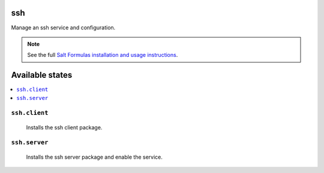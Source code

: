 ssh
===

Manage an ssh service and configuration.

.. note::

    See the full `Salt Formulas installation and usage instructions
    <http://docs.saltstack.com/topics/conventions/formulas.html>`_.

Available states
================

.. contents::
    :local:

``ssh.client``
--------------

    Installs the ssh client package.

``ssh.server``
--------------
    Installs the ssh server package and enable the service.
